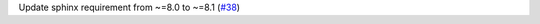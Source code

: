 Update sphinx requirement from ~=8.0 to ~=8.1 (`#38 <https://github.com/Bibo-Joshi/chango/pull/38>`_)